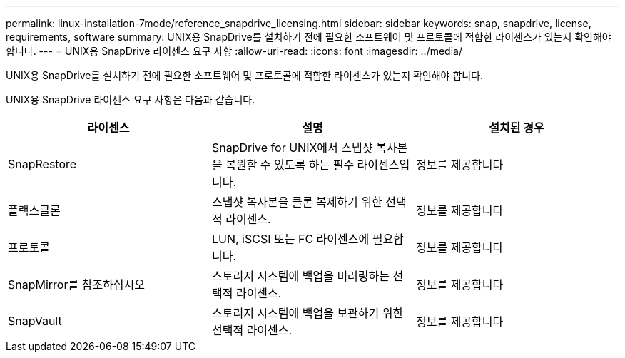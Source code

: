 ---
permalink: linux-installation-7mode/reference_snapdrive_licensing.html 
sidebar: sidebar 
keywords: snap, snapdrive, license, requirements, software 
summary: UNIX용 SnapDrive를 설치하기 전에 필요한 소프트웨어 및 프로토콜에 적합한 라이센스가 있는지 확인해야 합니다. 
---
= UNIX용 SnapDrive 라이센스 요구 사항
:allow-uri-read: 
:icons: font
:imagesdir: ../media/


[role="lead"]
UNIX용 SnapDrive를 설치하기 전에 필요한 소프트웨어 및 프로토콜에 적합한 라이센스가 있는지 확인해야 합니다.

UNIX용 SnapDrive 라이센스 요구 사항은 다음과 같습니다.

|===
| 라이센스 | 설명 | 설치된 경우 


 a| 
SnapRestore
 a| 
SnapDrive for UNIX에서 스냅샷 복사본을 복원할 수 있도록 하는 필수 라이센스입니다.
 a| 
정보를 제공합니다



 a| 
플랙스클론
 a| 
스냅샷 복사본을 클론 복제하기 위한 선택적 라이센스.
 a| 
정보를 제공합니다



 a| 
프로토콜
 a| 
LUN, iSCSI 또는 FC 라이센스에 필요합니다.
 a| 
정보를 제공합니다



 a| 
SnapMirror를 참조하십시오
 a| 
스토리지 시스템에 백업을 미러링하는 선택적 라이센스.
 a| 
정보를 제공합니다



 a| 
SnapVault
 a| 
스토리지 시스템에 백업을 보관하기 위한 선택적 라이센스.
 a| 
정보를 제공합니다

|===